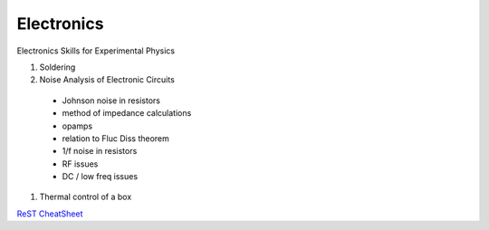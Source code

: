 Electronics
==================
Electronics Skills for Experimental Physics

#. Soldering
#. Noise Analysis of Electronic Circuits
  - Johnson noise in resistors
  - method of impedance calculations
  - opamps
  - relation to Fluc Diss theorem
  - 1/f noise in resistors
  - RF issues
  - DC / low freq issues
#. Thermal control of a box


`ReST CheatSheet <https://github.com/ralsina/rst-cheatsheet/blob/master/rst-cheatsheet.rst>`_
